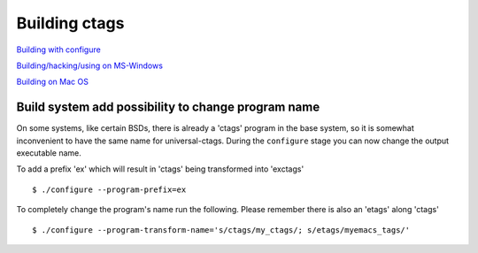 Building ctags
=============================================================================

`Building with configure <autotools.rst>`_

`Building/hacking/using on MS-Windows <windows.rst>`_

`Building on Mac OS <osx.rst>`_

Build system add possibility to change program name
---------------------------------------------------------------------

On some systems, like certain BSDs, there is already a 'ctags' program in the base
system, so it is somewhat inconvenient to have the same name for 
universal-ctags. During the ``configure`` stage you can now change 
the output executable name.

To add a prefix 'ex' which will result in 'ctags' being transformed into 'exctags'
::

	$ ./configure --program-prefix=ex

To completely change the program's name run the following. Please remember there is also an 'etags' along 'ctags'
::

	$ ./configure --program-transform-name='s/ctags/my_ctags/; s/etags/myemacs_tags/'


